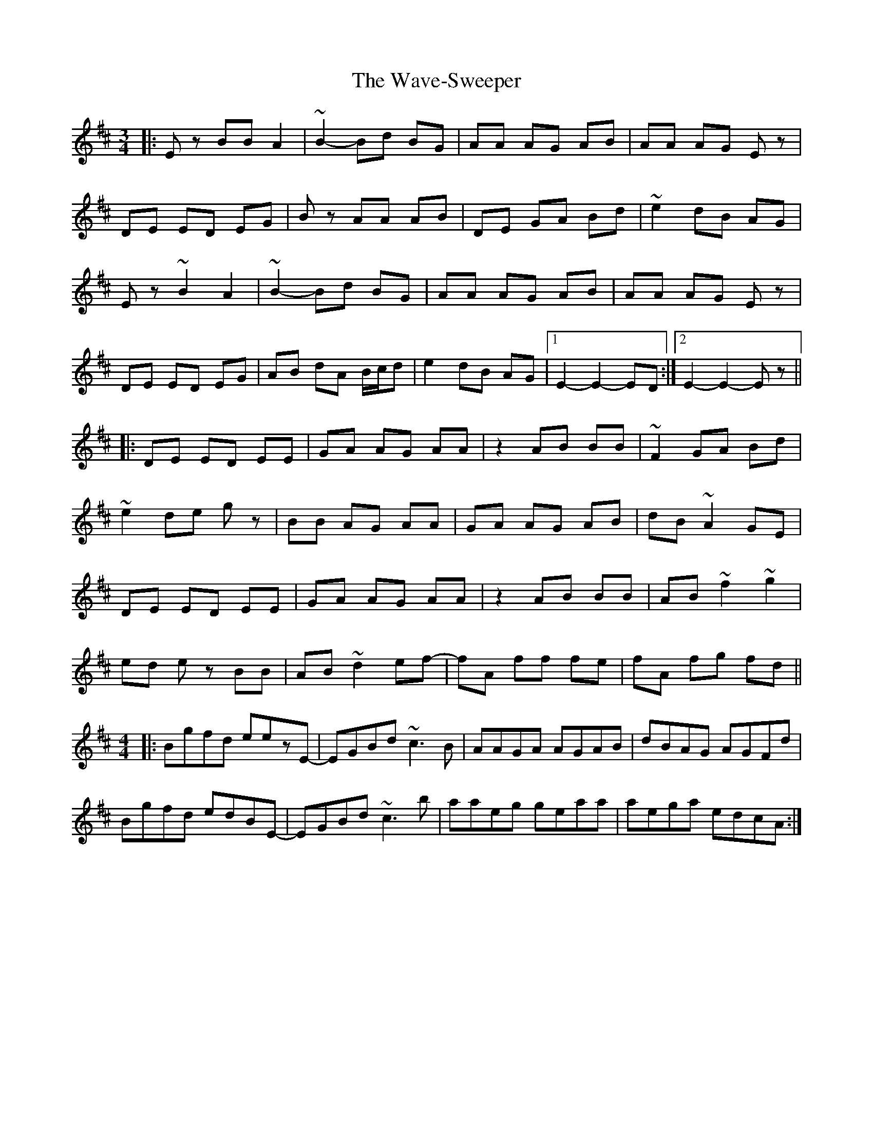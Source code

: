 X: 42200
T: Wave-Sweeper, The
R: waltz
M: 3/4
K: Edorian
|:Ez BB A2|~B2- Bd BG|AA AG AB|AA AG Ez|
DE ED EG|Bz AA AB|DE GA Bd|~e2 dB AG|
Ez ~B2 A2|~B2- Bd BG|AA AG AB|AA AG Ez|
DE ED EG|AB dA B/c/d|e2 dB AG|1 E2- E2- ED:|2 E2- E2- Ez||
|:DE ED EE|GA AG AA|z2 AB BB|~F2 GA Bd|
~e2 de gz|BB AG AA|GA AG AB|dB ~A2 GE|
DE ED EE|GA AG AA|z2 AB BB|AB ~f2 ~g2|
ed ez BB|AB ~d2 ef-|fA ff fe|fA fg fd||
M:4/4
|:Bgfd eezE-|EGBd ~c3B|AAGA AGAB|dBAG AGFd|
Bgfd edBE-|EGBd ~c3b|aaeg geaa|aega edcA:|

